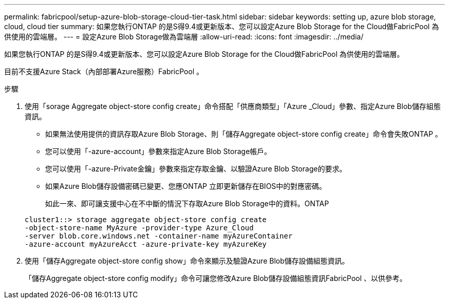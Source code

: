 ---
permalink: fabricpool/setup-azure-blob-storage-cloud-tier-task.html 
sidebar: sidebar 
keywords: setting up, azure blob storage, cloud, cloud tier 
summary: 如果您執行ONTAP 的是S得9.4或更新版本、您可以設定Azure Blob Storage for the Cloud做FabricPool 為供使用的雲端層。 
---
= 設定Azure Blob Storage做為雲端層
:allow-uri-read: 
:icons: font
:imagesdir: ../media/


[role="lead"]
如果您執行ONTAP 的是S得9.4或更新版本、您可以設定Azure Blob Storage for the Cloud做FabricPool 為供使用的雲端層。

目前不支援Azure Stack（內部部署Azure服務）FabricPool 。

.步驟
. 使用「sorage Aggregate object-store config create」命令搭配「供應商類型」「Azure _Cloud」參數、指定Azure Blob儲存組態資訊。
+
** 如果無法使用提供的資訊存取Azure Blob Storage、則「儲存Aggregate object-store config create」命令會失敗ONTAP 。
** 您可以使用「-azure-account」參數來指定Azure Blob Storage帳戶。
** 您可以使用「-azure-Private金鑰」參數來指定存取金鑰、以驗證Azure Blob Storage的要求。
** 如果Azure Blob儲存設備密碼已變更、您應ONTAP 立即更新儲存在BIOS中的對應密碼。
+
如此一來、即可讓支援中心在不中斷的情況下存取Azure Blob Storage中的資料。ONTAP



+
[listing]
----
cluster1::> storage aggregate object-store config create
-object-store-name MyAzure -provider-type Azure_Cloud
-server blob.core.windows.net -container-name myAzureContainer
-azure-account myAzureAcct -azure-private-key myAzureKey
----
. 使用「儲存Aggregate object-store config show」命令來顯示及驗證Azure Blob儲存設備組態資訊。
+
「儲存Aggregate object-store config modify」命令可讓您修改Azure Blob儲存設備組態資訊FabricPool 、以供參考。


